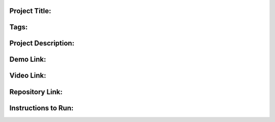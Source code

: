 Project Title:
--------------



Tags:
-----



Project Description:
--------------------



Demo Link:
----------



Video Link:
-----------



Repository Link:
----------------



Instructions to Run:
--------------------



